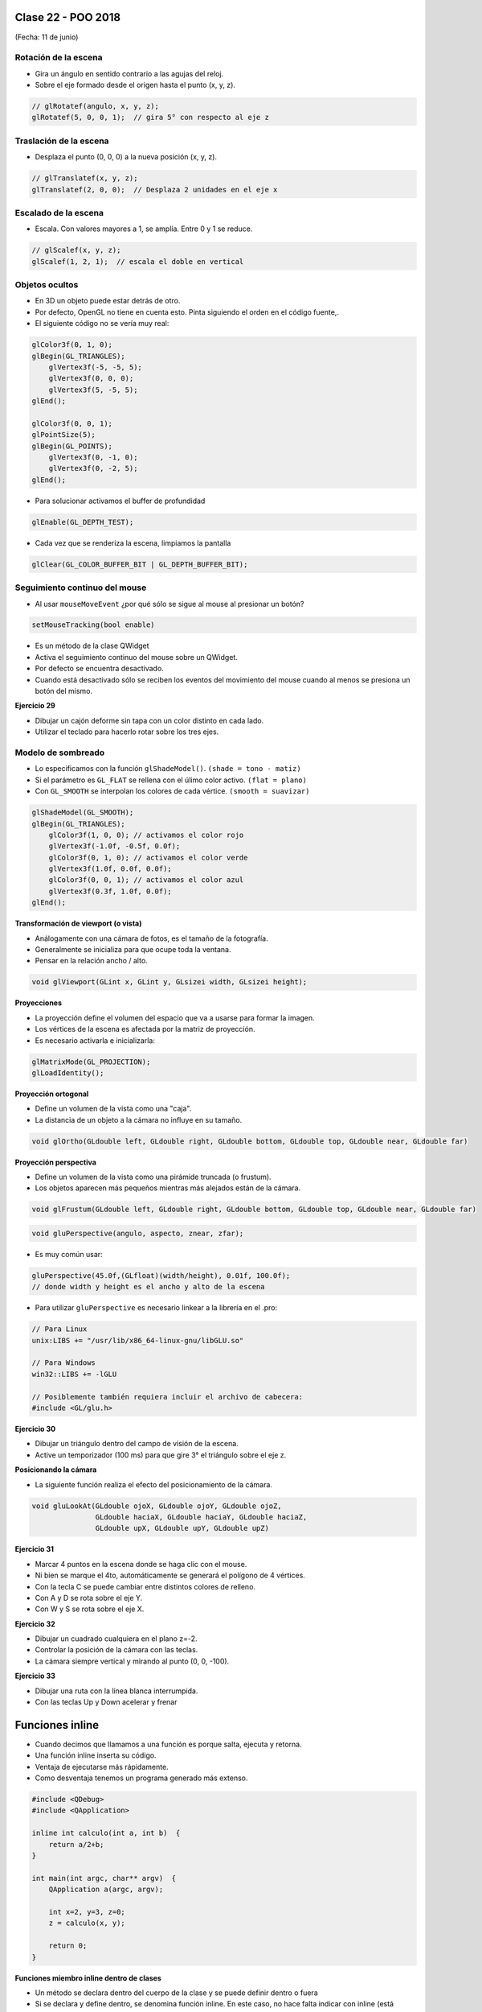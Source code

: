 .. -*- coding: utf-8 -*-

.. _rcs_subversion:

Clase 22 - POO 2018
===================
(Fecha: 11 de junio)


Rotación de la escena
^^^^^^^^^^^^^^^^^^^^^

- Gira un ángulo en sentido contrario a las agujas del reloj.
- Sobre el eje formado desde el origen hasta el punto (x, y, z).

.. code-block:: c

	// glRotatef(angulo, x, y, z); 
	glRotatef(5, 0, 0, 1);  // gira 5° con respecto al eje z

Traslación de la escena
^^^^^^^^^^^^^^^^^^^^^^^

- Desplaza el punto (0, 0, 0) a la nueva posición (x, y, z).

.. code-block:: c

	// glTranslatef(x, y, z);
	glTranslatef(2, 0, 0);  // Desplaza 2 unidades en el eje x

Escalado de la escena
^^^^^^^^^^^^^^^^^^^^^

- Escala. Con valores mayores a 1, se amplía. Entre 0 y 1 se reduce.

.. code-block:: c

	// glScalef(x, y, z);
	glScalef(1, 2, 1);  // escala el doble en vertical
	
Objetos ocultos
^^^^^^^^^^^^^^^

- En 3D un objeto puede estar detrás de otro.
- Por defecto, OpenGL no tiene en cuenta esto. Pinta siguiendo el orden en el código fuente,.
- El siguiente código no se vería muy real:

.. code-block:: c

	glColor3f(0, 1, 0);
	glBegin(GL_TRIANGLES);
	    glVertex3f(-5, -5, 5);
	    glVertex3f(0, 0, 0);
	    glVertex3f(5, -5, 5);
	glEnd();

	glColor3f(0, 0, 1);
	glPointSize(5);
	glBegin(GL_POINTS);
	    glVertex3f(0, -1, 0);
	    glVertex3f(0, -2, 5);
	glEnd();

- Para solucionar activamos el buffer de profundidad

.. code-block:: c

	glEnable(GL_DEPTH_TEST); 

- Cada vez que se renderiza la escena, limpiamos la pantalla

.. code-block:: c

	glClear(GL_COLOR_BUFFER_BIT | GL_DEPTH_BUFFER_BIT);

Seguimiento continuo del mouse
^^^^^^^^^^^^^^^^^^^^^^^^^^^^^^

- Al usar ``mouseMoveEvent`` ¿por qué sólo se sigue al mouse al presionar un botón?

.. code-block:: c

	setMouseTracking(bool enable)

- Es un método de la clase QWidget
- Activa el seguimiento continuo del mouse sobre un QWidget.
- Por defecto se encuentra desactivado.
- Cuando está desactivado sólo se reciben los eventos del movimiento del mouse cuando al menos se presiona un botón del mismo.

**Ejercicio 29**

- Dibujar un cajón deforme sin tapa con un color distinto en cada lado.
- Utilizar el teclado para hacerlo rotar sobre los tres ejes.



Modelo de sombreado
^^^^^^^^^^^^^^^^^^^

- Lo especificamos con la función ``glShadeModel()``. ``(shade = tono - matiz)``
- Si el parámetro es ``GL_FLAT`` se rellena con el úlimo color activo. ``(flat = plano)``
- Con ``GL_SMOOTH`` se interpolan los colores de cada vértice. ``(smooth = suavizar)``

.. code-block:: c
     
	glShadeModel(GL_SMOOTH);	
	glBegin(GL_TRIANGLES);
	    glColor3f(1, 0, 0); // activamos el color rojo
	    glVertex3f(-1.0f, -0.5f, 0.0f);
	    glColor3f(0, 1, 0); // activamos el color verde
	    glVertex3f(1.0f, 0.0f, 0.0f);
	    glColor3f(0, 0, 1); // activamos el color azul
	    glVertex3f(0.3f, 1.0f, 0.0f);
	glEnd();

**Transformación de viewport (o vista)**

- Análogamente con una cámara de fotos, es el tamaño de la fotografía.
- Generalmente se inicializa para que ocupe toda la ventana.
- Pensar en la relación ancho / alto.

.. code-block:: c

	void glViewport(GLint x, GLint y, GLsizei width, GLsizei height);
	
**Proyecciones**

- La proyección define el volumen del espacio que va a usarse para formar la imagen.
- Los vértices de la escena es afectada por la matriz de proyección.
- Es necesario activarla e inicializarla:

.. code-block:: c

	glMatrixMode(GL_PROJECTION);
	glLoadIdentity();

**Proyección ortogonal**

- Define un volumen de la vista como una "caja".
- La distancia de un objeto a la cámara no influye en su tamaño.

.. code-block:: c

	void glOrtho(GLdouble left, GLdouble right, GLdouble bottom, GLdouble top, GLdouble near, GLdouble far)

.. figure:: images/clase21/ortogonal.png

.. figure:: images/clase21/proyeccion_ortogonal.png

**Proyección perspectiva**

- Define un volumen de la vista como una pirámide truncada (o frustum).
- Los objetos aparecen más pequeños mientras más alejados están de la cámara.

.. code-block:: c

	void glFrustum(GLdouble left, GLdouble right, GLdouble bottom, GLdouble top, GLdouble near, GLdouble far)
	
.. figure:: images/clase21/frustum.png	

.. code-block:: c

	void gluPerspective(angulo, aspecto, znear, zfar);

.. figure:: images/clase21/perspective.png	

- Es muy común usar:

.. code-block:: c

	gluPerspective(45.0f,(GLfloat)(width/height), 0.01f, 100.0f);
	// donde width y height es el ancho y alto de la escena

- Para utilizar ``gluPerspective`` es necesario linkear a la librería en el .pro:

.. code-block:: c
	
	// Para Linux
	unix:LIBS += "/usr/lib/x86_64-linux-gnu/libGLU.so"

	// Para Windows
	win32::LIBS += -lGLU	

	// Posiblemente también requiera incluir el archivo de cabecera:
	#include <GL/glu.h>

**Ejercicio 30**

- Dibujar un triángulo dentro del campo de visión de la escena.
- Active un temporizador (100 ms) para que gire 3° el triángulo sobre el eje z.	
		   

**Posicionando la cámara**

- La siguiente función realiza el efecto del posicionamiento de la cámara.

.. code-block:: c

	void gluLookAt(GLdouble ojoX, GLdouble ojoY, GLdouble ojoZ, 
	               GLdouble haciaX, GLdouble haciaY, GLdouble haciaZ, 
	               GLdouble upX, GLdouble upY, GLdouble upZ)
				   
.. figure:: images/clase22/lookat.png		

**Ejercicio 31**

- Marcar 4 puntos en la escena donde se haga clic con el mouse.
- Ni bien se marque el 4to, automáticamente se generará el polígono de 4 vértices.
- Con la tecla C se puede cambiar entre distintos colores de relleno.
- Con A y D se rota sobre el eje Y.
- Con W y S se rota sobre el eje X.

**Ejercicio 32**

- Dibujar un cuadrado cualquiera en el plano z=-2.
- Controlar la posición de la cámara con las teclas.
- La cámara siempre vertical y mirando al punto (0, 0, -100).

**Ejercicio 33**

- Dibujar una ruta con la línea blanca interrumpida.
- Con las teclas Up y Down acelerar y frenar


Funciones inline
================

- Cuando decimos que llamamos a una función es porque salta, ejecuta y retorna.
- Una función inline inserta su código.
- Ventaja de ejecutarse más rápidamente.
- Como desventaja tenemos un programa generado más extenso.

.. code-block:: c

	#include <QDebug>
	#include <QApplication>

	inline int calculo(int a, int b)  {
	    return a/2+b;
	}

	int main(int argc, char** argv)  {
	    QApplication a(argc, argv);

	    int x=2, y=3, z=0;
	    z = calculo(x, y);

	    return 0;
	}

**Funciones miembro inline dentro de clases**

- Un método se declara dentro del cuerpo de la clase y se puede definir dentro o fuera
- Si se declara y define dentro, se denomina función inline. En este caso, no hace falta indicar con inline (está implícito).
- Si se define fuera, deberá indicar inline. De lo contrario será offline.
- Se recomienda usar funciones inline para funciones pequeñas y de uso frecuente.

.. code-block:: c

	#include <QDebug>
	#include <QApplication>

	class ClaseA  {
	private:
	    int x;
	    int y;

	public:
	    ClaseA() : x(10), y(20)  {  }
	    int getX()  {  return x;  }     // inline implícito
	    int getY();
	};

	inline int ClaseA::getY()  {
	    return y;
	}

	int main(int argc, char** argv)  {
	    QApplication a(argc, argv);

	    ClaseA cA;
	    qDebug() << cA.getX();
	    qDebug() << cA.getY();

	    return 0;
	}
	

Declaraciones friend
====================

- Miembros privados no son accesibles para funciones y clases externas
- Podemos usar friend en caso de necesitar acceder
- Se pueden aplicar a clases o métodos
- Inhabilitan el sistema de protección (protected o private)
- La amistad no es transferible

.. code-block:: c
	
	A es amigo de B     B amigo de C     No por eso A es amigo de C

- No se hereda

.. code-block:: c

	A amigo de B     C derivada de B     No por eso A es amigo de C

- No simétrica

.. code-block:: c

	A amigo de B     No por eso B es amigo de A

**Funciones amigas**

.. code-block:: c

	#include <iostream>
	using namespace std;

	class ClaseA  {
	public:
	    ClaseA(int i) : a(i)  {  }
	    void verA()  {  cout << a << endl;  }

	protected:
	    int a;
	    friend void mostrarA(ClaseA);  // mostrarA es amiga de ClaseA
	};

	void mostrarA(ClaseA cA)  {  // Esta función no pertenece a ClaseA
	    cout << cA.a << endl;   // Pero al ser amiga puede acceder a 'a'
	}

	int main(int argc, char** argv)  {
	    ClaseA objetoA(10);
	    mostrarA(objetoA);
	    objetoA.verA();

	    return 0;
	}
 
**Función amiga en otra clase**

.. code-block:: c

	#include <iostream>
	using namespace std;

	class ClaseA;	// Declaración

	class ClaseB  {
	public:
	    ClaseB(int i) : b(i)  {  }
		
	    void ver()  { cout << b << endl;  }
		
	    bool esMayor(ClaseA cA)  {  // Compara
	        return b > cA.a;
	    }
		
	private:
	    int b;
	};

	class ClaseA  {
	public:
	    ClaseA(int i) : a(i)  {  }
	    void ver()  { cout << a << endl; }

	private:
	    friend bool ClaseB::esMayor(ClaseA);
	    int a;
	};

	int main(int argc, char** argv)  {
	    ClaseA objetoA(10);
	    ClaseB objetoB(2);

	    objetoA.ver();	
	    objetoB.ver();

	    if (objetoB.esMayor(objetoA))
	        cout << "objetoB > objetoA" << endl;
	    else
	        cout << "objetoB < objetoA" << endl;

	    return 0;
	}
	
Levantar base de datos a QTableView
===================================

- Colocar con el QtDesigner un QTableView

.. code-block:: c

	QSqlRelationalTableModel * tableModelAlumnos;
	tableModelAlumnos = new QSqlRelationalTableModel(this, adminDB->getDB()); 

	tableModelAlumnos->setTable("alumnos");  // Tabla de la base

	// Para modificar como una planilla de excel
	tableModelAlumnos->setEditStrategy(QSqlTableModel::OnManualSubmit); 

	// Otra relación. En lugar de mostrar el id_carrera que muestre el nombre de la carrera.
	tableModelAlumnos->setRelation(5, QSqlRelation("carreras", "id", "nombre"));

	tableModelAlumnos->select();  // Hace la consulta.

	// Títulos de las columnas en el widget.
	tableModelAlumnos->setHeaderData(1, Qt::Horizontal, "Legajo");
	tableModelAlumnos->setHeaderData(2, Qt::Horizontal, "Nombre");
	tableModelAlumnos->setHeaderData(3, Qt::Horizontal, "Apellido");
	tableModelAlumnos->setHeaderData(4, Qt::Horizontal, "Mail");
	tableModelAlumnos->setHeaderData(5, Qt::Horizontal, "Carrera"); 

	// Seteamos el QSqlTableModel sobre el QTableView
	ui->tableViewAlumnos->setModel(tableModelAlumnos);

	// Lista desplegable con el nombre de la carrera, esto cuando se modifique la celda.
	ui->tableViewAlumnos->setItemDelegate(new QSqlRelationalDelegate(ui->tableViewAlumnos));

	// Ocultamos la columna id de la tabla alumnos.
	ui->tableViewAlumnos->setColumnHidden(0, true);

	// Ajusta el ancho de la celda con el texto en su interior. Para todas las columnas.
	ui->tableViewAlumnos->resizeColumnsToContents(); 
	
.. code-block:: c

	void Principal::slot_guardarCambios()  {    // Guada todos los cambios 
	    tableModelAlumnos->submitAll();
	}

	void Principal::slot_deshacer()  {  // Deshace todos los cambios que hizo el usuario.
	    tableModelAlumnos->revertAll();
	}

**Ejercicio 34**

- Hacerlo funcionar mostrando la tabla usuarios y su relación con tabla carreras
- Tabla alumnos: id, legajo, nombre, apellido, mail, id_carrera
- Tabla carreras: id, nombre
- Usar QtDesigner
		






